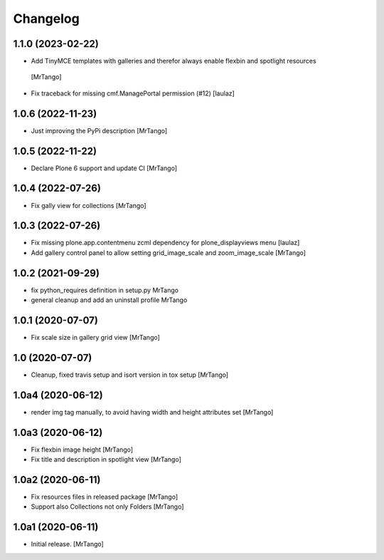 Changelog
=========


1.1.0 (2023-02-22)
------------------

- Add TinyMCE templates with galleries and therefor always enable flexbin and spotlight resources
 [MrTango]
- Fix traceback for missing cmf.ManagePortal permission (#12)
  [laulaz]


1.0.6 (2022-11-23)
------------------

- Just improving the PyPi description
  [MrTango]


1.0.5 (2022-11-22)
------------------

- Declare Plone 6 support and update CI
  [MrTango]


1.0.4 (2022-07-26)
------------------

- Fix gally view for collections
  [MrTango]


1.0.3 (2022-07-26)
------------------

- Fix missing plone.app.contentmenu zcml dependency for plone_displayviews menu
  [laulaz]

- Add gallery control panel to allow setting grid_image_scale and zoom_image_scale
  [MrTango]


1.0.2 (2021-09-29)
------------------

- fix python_requires definition in setup.py
  MrTango

- general cleanup and add an uninstall profile
  MrTango


1.0.1 (2020-07-07)
------------------

- Fix scale size in gallery grid view
  [MrTango]


1.0 (2020-07-07)
----------------

- Cleanup, fixed travis setup and isort version in tox setup
  [MrTango]


1.0a4 (2020-06-12)
------------------

- render img tag manually, to avoid having width and height attributes set
  [MrTango]


1.0a3 (2020-06-12)
------------------

- Fix flexbin image height
  [MrTango]

- Fix title and description in spotlight view
  [MrTango]


1.0a2 (2020-06-11)
------------------

- Fix resources files in released package
  [MrTango]

- Support also Collections not only Folders
  [MrTango]


1.0a1 (2020-06-11)
------------------

- Initial release.
  [MrTango]
